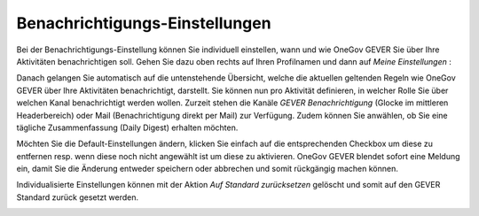 Benachrichtigungs-Einstellungen
===============================

Bei der Benachrichtigungs-Einstellung können Sie individuell einstellen, wann
und wie OneGov GEVER Sie über Ihre Aktivitäten benachrichtigen soll.
Gehen Sie dazu oben rechts auf Ihren Profilnamen und dann auf *Meine Einstellungen* :

|img-benachrichtigungs-einstellungen-1|

Danach gelangen Sie automatisch auf die untenstehende Übersicht, welche die
aktuellen geltenden Regeln wie OneGov GEVER über Ihre Aktivitäten
benachrichtigt, darstellt. Sie können nun pro Aktivität definieren, in welcher
Rolle Sie über welchen Kanal benachrichtigt werden wollen. Zurzeit stehen die
Kanäle *GEVER Benachrichtigung* (Glocke im mittleren Headerbereich) oder Mail
(Benachrichtigung direkt per Mail) zur Verfügung. Zudem können Sie anwählen, ob
Sie eine tägliche Zusammenfassung (Daily Digest) erhalten möchten.

|img-benachrichtigungs-einstellungen-2|

Möchten Sie die Default-Einstellungen ändern, klicken Sie einfach auf die
entsprechenden Checkbox um diese zu entfernen resp. wenn diese noch nicht
angewählt ist um diese zu aktivieren. OneGov GEVER blendet sofort eine
Meldung ein, damit Sie die Änderung entweder speichern oder abbrechen und
somit rückgängig machen können.

|img-benachrichtigungs-einstellungen-3|

Individualisierte Einstellungen können mit der Aktion *Auf Standard zurücksetzen* gelöscht und somit auf den GEVER Standard zurück gesetzt werden.

|img-benachrichtigungs-einstellungen-4|

.. |img-benachrichtigungs-einstellungen-1| image:: img/media/img-benachrichtigungs-einstellungen-1.png
.. |img-benachrichtigungs-einstellungen-2| image:: img/media/img-benachrichtigungs-einstellungen-2.png
.. |img-benachrichtigungs-einstellungen-3| image:: img/media/img-benachrichtigungs-einstellungen-3.png
.. |img-benachrichtigungs-einstellungen-4| image:: img/media/img-benachrichtigungs-einstellungen-4.png


.. disqus::
